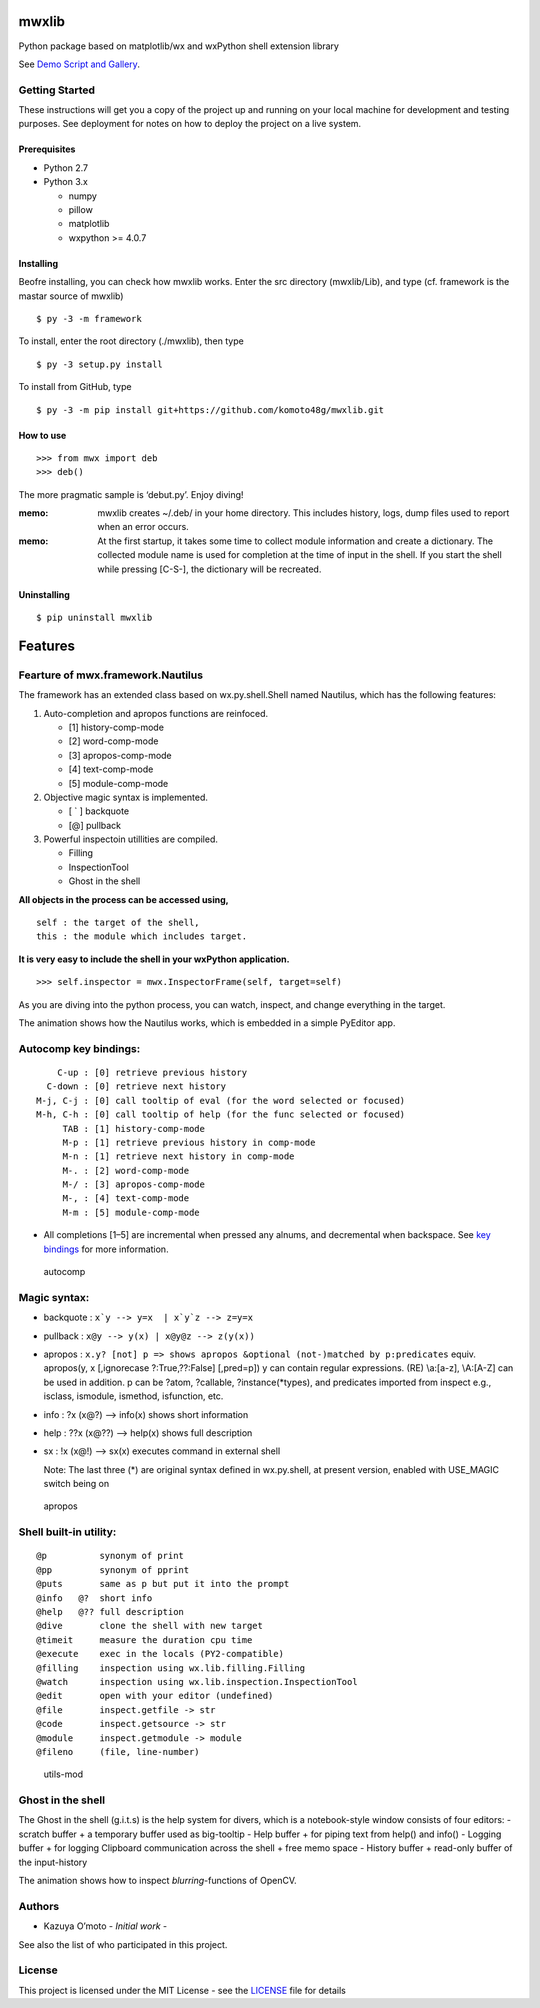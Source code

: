 mwxlib
======

Python package based on matplotlib/wx and wxPython shell extension
library

See `Demo Script and Gallery <./demo/index.md>`__.

Getting Started
---------------

These instructions will get you a copy of the project up and running on
your local machine for development and testing purposes. See deployment
for notes on how to deploy the project on a live system.

Prerequisites
~~~~~~~~~~~~~

-  Python 2.7
-  Python 3.x

   -  numpy
   -  pillow
   -  matplotlib
   -  wxpython >= 4.0.7

Installing
~~~~~~~~~~

Beofre installing, you can check how mwxlib works. Enter the src
directory (mwxlib/Lib), and type (cf. framework is the mastar source of
mwxlib)

::

   $ py -3 -m framework 

To install, enter the root directory (./mwxlib), then type

::

   $ py -3 setup.py install

To install from GitHub, type

::

   $ py -3 -m pip install git+https://github.com/komoto48g/mwxlib.git

How to use
~~~~~~~~~~

::

   >>> from mwx import deb
   >>> deb()

The more pragmatic sample is ‘debut.py’. Enjoy diving!

:memo: mwxlib creates ~/.deb/ in your home directory. This includes history, logs, dump files used to report when an error occurs.

:memo: At the first startup, it takes some time to collect module information and create a dictionary. The collected module name is used for completion at the time of input in the shell. If you start the shell while pressing [C-S-], the dictionary will be recreated.

Uninstalling
~~~~~~~~~~~~

.. raw:: html

   <!--
   ```sh
   $ py -3 setup.py install --record files.txt
   $ cat files.txt | xargs rm -rf
   ```
   -->

::

   $ pip uninstall mwxlib

Features
========

Fearture of mwx.framework.Nautilus
----------------------------------

The framework has an extended class based on wx.py.shell.Shell named
Nautilus, which has the following features:

1. Auto-completion and apropos functions are reinfoced.

   -  [1] history-comp-mode
   -  [2] word-comp-mode
   -  [3] apropos-comp-mode
   -  [4] text-comp-mode
   -  [5] module-comp-mode

2. Objective magic syntax is implemented.

   -  [ \` ] backquote
   -  [@] pullback

3. Powerful inspectoin utillities are compiled.

   -  Filling
   -  InspectionTool
   -  Ghost in the shell

**All objects in the process can be accessed using,**

::

       self : the target of the shell,
       this : the module which includes target.

**It is very easy to include the shell in your wxPython application.**

::

   >>> self.inspector = mwx.InspectorFrame(self, target=self)

As you are diving into the python process, you can watch, inspect, and
change everything in the target.

|intro| The animation shows how the Nautilus works, which is embedded in
a simple PyEditor app.

Autocomp key bindings:
----------------------

::

       C-up : [0] retrieve previous history
     C-down : [0] retrieve next history
   M-j, C-j : [0] call tooltip of eval (for the word selected or focused)
   M-h, C-h : [0] call tooltip of help (for the func selected or focused)
        TAB : [1] history-comp-mode
        M-p : [1] retrieve previous history in comp-mode
        M-n : [1] retrieve next history in comp-mode
        M-. : [2] word-comp-mode
        M-/ : [3] apropos-comp-mode
        M-, : [4] text-comp-mode
        M-m : [5] module-comp-mode

-  All completions [1–5] are incremental when pressed any alnums, and
   decremental when backspace.
   See `key bindings <key-bindings.md>`__ for more information.

.. figure:: doc/image/autocomp.gif
   :alt: autocomp

   autocomp

Magic syntax:
-------------

-  backquote : :literal:`x`y --> y=x  | x`y`z --> z=y=x`

-  pullback : ``x@y --> y(x) | x@y@z --> z(y(x))``

-  apropos :
   ``x.y? [not] p => shows apropos &optional (not-)matched by p:predicates``
   equiv. apropos(y, x [,ignorecase ?:True,??:False] [,pred=p]) y can
   contain regular expressions. (RE) \\a:[a-z], \\A:[A-Z] can be used in
   addition. p can be ?atom, ?callable, ?instance(*types), and
   predicates imported from inspect e.g., isclass, ismodule, ismethod,
   isfunction, etc.

-  info : ?x (x@?) –> info(x) shows short information

-  help : ??x (x@??) –> help(x) shows full description

-  sx : !x (x@!) –> sx(x) executes command in external shell

   Note: The last three (*) are original syntax defined in wx.py.shell,
   at present version, enabled with USE_MAGIC switch being on

.. figure:: doc/image/apropos.gif
   :alt: apropos

   apropos

Shell built-in utility:
-----------------------

::

   @p          synonym of print
   @pp         synonym of pprint
   @puts       same as p but put it into the prompt
   @info   @?  short info
   @help   @?? full description
   @dive       clone the shell with new target
   @timeit     measure the duration cpu time
   @execute    exec in the locals (PY2-compatible)
   @filling    inspection using wx.lib.filling.Filling
   @watch      inspection using wx.lib.inspection.InspectionTool
   @edit       open with your editor (undefined)
   @file       inspect.getfile -> str
   @code       inspect.getsource -> str
   @module     inspect.getmodule -> module
   @fileno     (file, line-number)

.. figure:: doc/image/utils-mod.gif
   :alt: utils-mod

   utils-mod

Ghost in the shell
------------------

The Ghost in the shell (g.i.t.s) is the help system for divers, which is
a notebook-style window consists of four editors: - scratch buffer + a
temporary buffer used as big-tooltip - Help buffer + for piping text
from help() and info() - Logging buffer + for logging Clipboard
communication across the shell + free memo space - History buffer +
read-only buffer of the input-history

|utils-ghost| The animation shows how to inspect *blurring*-functions of
OpenCV.

Authors
-------

-  Kazuya O’moto - *Initial work* -

See also the list of who participated in this project.

License
-------

This project is licensed under the MIT License - see the
`LICENSE <./LICENSE>`__ file for details

.. |intro| image:: doc/image/intro.gif
.. |utils-ghost| image:: doc/image/utils-ghost.gif
